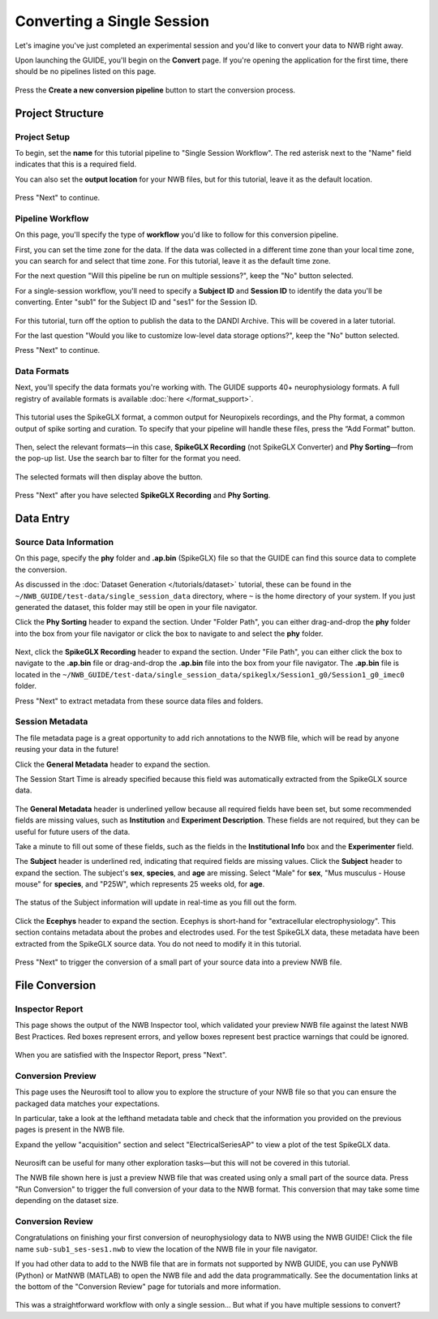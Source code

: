 Converting a Single Session
===========================

Let's imagine you've just completed an experimental session and you'd like to convert your data to NWB right away.

Upon launching the GUIDE, you'll begin on the **Convert** page. If you're opening the application for the first time, there should be no pipelines listed on this page.

.. figure:: ../assets/tutorials/home-page.png
  :align: center
  :alt: Home page

Press the **Create a new conversion pipeline** button to start the conversion process.

Project Structure
-----------------

Project Setup
^^^^^^^^^^^^^

To begin, set the **name** for this tutorial pipeline to "Single Session Workflow". The red asterisk next to the "Name" field indicates that this is a required field.

You can also set the **output location** for your NWB files, but for this tutorial, leave it as the default location.

.. figure:: ../assets/tutorials/single/valid-name.png
  :align: center
  :alt: Project Setup page with valid name

Press "Next" to continue.

Pipeline Workflow
^^^^^^^^^^^^^^^^^

On this page, you'll specify the type of **workflow** you'd like to follow for this conversion pipeline.

First, you can set the time zone for the data. If the data was collected in a different time zone than your local time zone, you can search for and select that time zone. For this tutorial, leave it as the default time zone.

For the next question "Will this pipeline be run on multiple sessions?", keep the "No" button selected.

For a single-session workflow, you'll need to specify a **Subject ID** and **Session ID** to identify the data you'll be converting. Enter "sub1" for the Subject ID and "ses1" for the Session ID.

.. figure:: ../assets/tutorials/single/workflow-page.png
  :align: center
  :alt: Workflow page

For this tutorial, turn off the option to publish the data to the DANDI Archive. This will be covered in a later tutorial.

For the last question "Would you like to customize low-level data storage options?", keep the "No" button selected.

Press "Next" to continue.

Data Formats
^^^^^^^^^^^^

Next, you'll specify the data formats you're working with. The GUIDE supports 40+ neurophysiology formats. A full registry of available formats is available :doc:`here </format_support>`.

.. figure:: ../assets/tutorials/single/formats-page.png
  :align: center
  :alt: Data Formats page

This tutorial uses the SpikeGLX format, a common output for Neuropixels recordings, and the Phy format, a common output of spike sorting and curation. To specify that your pipeline will handle these files, press the “Add Format” button.

.. figure:: ../assets/tutorials/single/format-options.png
  :align: center
  :alt: Format pop-up on the Data Formats page

Then, select the relevant formats—in this case, **SpikeGLX Recording** (not SpikeGLX Converter) and **Phy Sorting**—from the pop-up list. Use the search bar to filter for the format you need.

.. figure:: ../assets/tutorials/single/search-behavior.png
  :align: center
  :alt: Searching for SpikeGLX in the format pop-up

The selected formats will then display above the button.

.. figure:: ../assets/tutorials/single/interface-added.png
  :align: center
  :alt: Data Formats page with SpikeGLX Recording added to the list

Press "Next" after you have selected **SpikeGLX Recording** and **Phy Sorting**.

.. figure:: ../assets/tutorials/single/all-interfaces-added.png
  :align: center
  :alt: Data Formats page with both SpikeGLX Recording and Phy Sorting added to the list

Data Entry
-----------

Source Data Information
^^^^^^^^^^^^^^^^^^^^^^^

On this page, specify the **phy** folder and **.ap.bin** (SpikeGLX) file so that the GUIDE can find this source data to complete the conversion.

As discussed in the :doc:`Dataset Generation </tutorials/dataset>` tutorial, these can be found in the ``~/NWB_GUIDE/test-data/single_session_data`` directory, where ``~`` is the home directory of your system. If you just generated the dataset, this folder may still be open in your file navigator.

Click the **Phy Sorting** header to expand the section. Under "Folder Path", you can either drag-and-drop the **phy** folder into the box from your file navigator or click the box to navigate to and select the **phy** folder.

.. figure:: ../assets/tutorials/single/sourcedata-page-specified.png
  :align: center
  :alt: Source Data page with source locations specified

Next, click the **SpikeGLX Recording** header to expand the section. Under "File Path", you can either click the box to navigate to the **.ap.bin** file or drag-and-drop the **.ap.bin** file into the box from your file navigator. The **.ap.bin** file is located in the ``~/NWB_GUIDE/test-data/single_session_data/spikeglx/Session1_g0/Session1_g0_imec0`` folder.

Press "Next" to extract metadata from these source data files and folders.

Session Metadata
^^^^^^^^^^^^^^^^

The file metadata page is a great opportunity to add rich annotations to the NWB file, which will be read by anyone reusing your data in the future!

Click the **General Metadata** header to expand the section.

The Session Start Time is already specified because this field was automatically extracted from the SpikeGLX source data.

.. figure:: ../assets/tutorials/single/metadata-nwbfile.png
  :align: center
  :alt: Metadata page with invalid Subject information

The **General Metadata** header is underlined yellow because all required fields have been set, but some recommended fields are missing values, such as **Institution** and **Experiment Description**. These fields are not required, but they can be useful for future users of the data.

Take a minute to fill out some of these fields, such as the fields in the **Institutional Info** box and the **Experimenter** field.

The **Subject** header is underlined red, indicating that required fields are missing values. Click the **Subject** header to expand the section. The subject's **sex**, **species**, and **age** are missing. Select "Male" for **sex**, "Mus musculus - House mouse" for **species**, and "P25W", which represents 25 weeks old, for **age**.

.. figure:: ../assets/tutorials/single/metadata-subject-complete.png
  :align: center
  :alt: Metadata page with valid **Subject** information

  The status of the Subject information will update in real-time as you fill out the form.

Click the **Ecephys** header to expand the section. Ecephys is short-hand for "extracellular electrophysiology". This section contains metadata about the probes and electrodes used. For the test SpikeGLX data, these metadata have been extracted from the SpikeGLX source data. You do not need to modify it in this tutorial.

.. figure:: ../assets/tutorials/single/metadata-ecephys.png
  :align: center
  :alt: Ecephys metadata extracted from the SpikeGLX source data

Press "Next" to trigger the conversion of a small part of your source data into a preview NWB file.

File Conversion
---------------

Inspector Report
^^^^^^^^^^^^^^^^

This page shows the output of the NWB Inspector tool, which validated your preview NWB file against the latest NWB Best Practices. Red boxes represent errors, and yellow boxes represent best practice warnings that could be ignored.

.. figure:: ../assets/tutorials/single/inspect-page.png
  :align: center
  :alt: NWB Inspector report

When you are satisfied with the Inspector Report, press "Next".

Conversion Preview
^^^^^^^^^^^^^^^^^^

This page uses the Neurosift tool to allow you to explore the structure of your NWB file so that you can ensure the packaged data matches your expectations.

In particular, take a look at the lefthand metadata table and check that the information you provided on the previous pages is present in the NWB file.

Expand the yellow "acquisition" section and select "ElectricalSeriesAP" to view a plot of the test SpikeGLX data.

.. figure:: ../assets/tutorials/single/preview-page.png
  :align: center
  :alt: Neurosift preview visualization

Neurosift can be useful for many other exploration tasks—but this will not be covered in this tutorial.

The NWB file shown here is just a preview NWB file that was created using only a small part of the source data. Press "Run Conversion" to trigger the full conversion of your data to the NWB format. This conversion that may take some time depending on the dataset size.

Conversion Review
^^^^^^^^^^^^^^^^^

Congratulations on finishing your first conversion of neurophysiology data to NWB using the NWB GUIDE! Click the file name ``sub-sub1_ses-ses1.nwb`` to view the location of the NWB file in your file navigator.

If you had other data to add to the NWB file that are in formats not supported by NWB GUIDE, you can use PyNWB (Python) or MatNWB (MATLAB) to open the NWB file and add the data programmatically. See the documentation links at the bottom of the "Conversion Review" page for tutorials and more information.

.. figure:: ../assets/tutorials/single/conversion-results-page.png
  :align: center
  :alt: Conversion results page with a list of converted files

This was a straightforward workflow with only a single session... But what if you have multiple sessions to convert?
